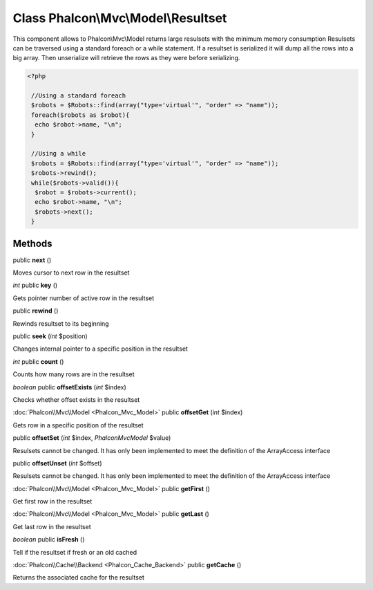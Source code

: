 Class **Phalcon\\Mvc\\Model\\Resultset**
========================================

This component allows to Phalcon\\Mvc\\Model returns large resulsets with the minimum memory consumption Resulsets can be traversed using a standard foreach or a while statement. If a resultset is serialized it will dump all the rows into a big array. Then unserialize will retrieve the rows as they were before serializing.  

.. code-block:: php

    <?php

     //Using a standard foreach
     $robots = $Robots::find(array("type='virtual'", "order" => "name"));
     foreach($robots as $robot){
      echo $robot->name, "\n";
     }
    
     //Using a while
     $robots = $Robots::find(array("type='virtual'", "order" => "name"));
     $robots->rewind();
     while($robots->valid()){
      $robot = $robots->current();
      echo $robot->name, "\n";
      $robots->next();
     }



Methods
---------

public **next** ()

Moves cursor to next row in the resultset



*int* public **key** ()

Gets pointer number of active row in the resultset



public **rewind** ()

Rewinds resultset to its beginning



public **seek** (*int* $position)

Changes internal pointer to a specific position in the resultset



*int* public **count** ()

Counts how many rows are in the resultset



*boolean* public **offsetExists** (*int* $index)

Checks whether offset exists in the resultset



:doc:`Phalcon\\Mvc\\Model <Phalcon_Mvc_Model>` public **offsetGet** (*int* $index)

Gets row in a specific position of the resultset



public **offsetSet** (*int* $index, *Phalcon\Mvc\Model* $value)

Resulsets cannot be changed. It has only been implemented to meet the definition of the ArrayAccess interface



public **offsetUnset** (*int* $offset)

Resulsets cannot be changed. It has only been implemented to meet the definition of the ArrayAccess interface



:doc:`Phalcon\\Mvc\\Model <Phalcon_Mvc_Model>` public **getFirst** ()

Get first row in the resultset



:doc:`Phalcon\\Mvc\\Model <Phalcon_Mvc_Model>` public **getLast** ()

Get last row in the resultset



*boolean* public **isFresh** ()

Tell if the resultset if fresh or an old cached



:doc:`Phalcon\\Cache\\Backend <Phalcon_Cache_Backend>` public **getCache** ()

Returns the associated cache for the resultset



